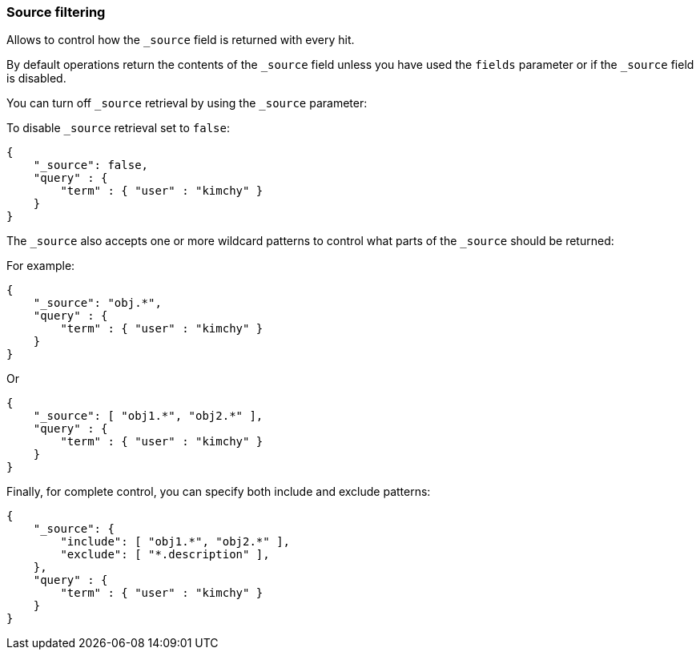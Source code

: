 [[search-request-source-filtering]]
=== Source filtering


Allows to control how the `_source` field is returned with every hit.

By default operations return the contents of the `_source` field unless
you have used the `fields` parameter or if the `_source` field is disabled.

You can turn off `_source` retrieval by using the `_source` parameter:

To disable `_source` retrieval set to `false`:

[source,js]
--------------------------------------------------
{
    "_source": false,
    "query" : {
        "term" : { "user" : "kimchy" }
    }
}
--------------------------------------------------

The `_source` also accepts one or more wildcard patterns to control what parts of the `_source` should be returned:

For example:

[source,js]
--------------------------------------------------
{
    "_source": "obj.*",
    "query" : {
        "term" : { "user" : "kimchy" }
    }
}
--------------------------------------------------

Or

[source,js]
--------------------------------------------------
{
    "_source": [ "obj1.*", "obj2.*" ],
    "query" : {
        "term" : { "user" : "kimchy" }
    }
}
--------------------------------------------------

Finally, for complete control, you can specify both include and exclude patterns:

[source,js]
--------------------------------------------------
{
    "_source": {
        "include": [ "obj1.*", "obj2.*" ],
        "exclude": [ "*.description" ],
    },
    "query" : {
        "term" : { "user" : "kimchy" }
    }
}
--------------------------------------------------
